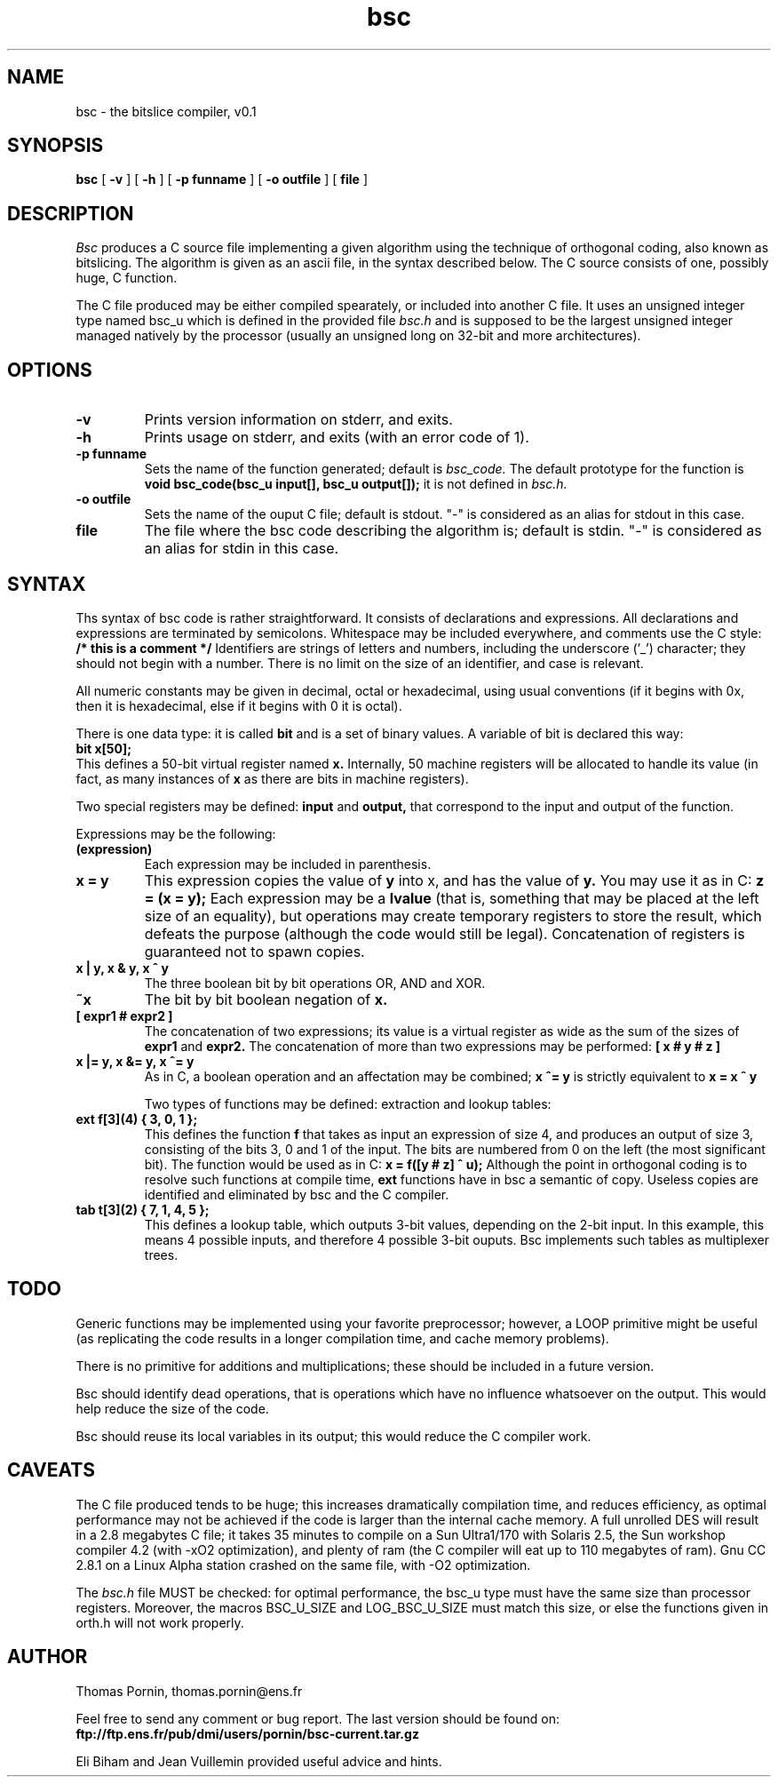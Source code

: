 .PU
.TH bsc 1
.SH NAME
bsc \- the bitslice compiler, v0.1

.SH SYNOPSIS
.ll +8
.B bsc
.RB [ " \-v " ]
.RB [ " \-h " ]
.RB [ " \-p funname " ]
.RB [ " \-o outfile " ]
.RB [ " file " ]

.SH DESCRIPTION
.I Bsc
produces a C source file implementing a given algorithm using the
technique of orthogonal coding, also known as bitslicing. The algorithm
is given as an ascii file, in the syntax described below. The C source
consists of one, possibly huge, C function.

The C file produced may be either compiled spearately, or included
into another C file. It uses an unsigned integer type named bsc_u
which is defined in the provided file
.I bsc.h
and is supposed to be the largest unsigned integer managed natively
by the processor (usually an unsigned long on 32-bit and more
architectures).

.SH OPTIONS
.TP
.B \-v
Prints version information on stderr, and exits.
.TP
.B \-h
Prints usage on stderr, and exits (with an error code of 1).
.TP
.B \-p funname
Sets the name of the function generated; default is
.I bsc_code.
The default prototype for the function is
.B void bsc_code(bsc_u input[], bsc_u output[]);
it is not defined in
.I bsc.h.
.TP
.B \-o outfile
Sets the name of the ouput C file; default is stdout. "-" is
considered as an alias for stdout in this case.
.TP
.B file
The file where the bsc code describing the algorithm is; default is
stdin. "-" is considered as an alias for stdin in this case.

.SH SYNTAX
Ths syntax of bsc code is rather straightforward. It consists of
declarations and expressions. All declarations and expressions
are terminated by semicolons. Whitespace may be included everywhere,
and comments use the C style:
.B /* this is a comment */
Identifiers are strings of letters and numbers, including the
underscore ('_') character; they should not begin with a number.
There is no limit on the size of an identifier, and case is relevant.

All numeric constants may be given in decimal, octal or hexadecimal,
using usual conventions (if it begins with 0x, then it is hexadecimal,
else if it begins with 0 it is octal).

There is one data type: it is called
.B bit
and is a set of binary values. A variable of bit is declared
this way:
.br
.B bit x[50];
.br
This defines a 50-bit virtual register named
.B x.
Internally, 50 machine registers will be allocated to handle its
value (in fact, as many instances of
.B x
as there are bits in machine registers).

Two special registers may be defined:
.B input
and
.B output,
that correspond to the input and output of the function.

Expressions may be the following:
.TP
.B (expression)
Each expression may be included in parenthesis.
.TP
.B x = y
This expression copies the value of
.B y
into x, and has the value of
.B y.
You may use it as in C:
.B z = (x = y);
Each expression may be a
.B lvalue
(that is, something that may be placed at the left size of an equality),
but operations may create temporary registers to store the result,
which defeats the purpose (although the code would still be legal).
Concatenation of registers is guaranteed not to spawn copies.
.TP
.B x | y, x & y, x ^ y
The three boolean bit by bit operations OR, AND and XOR.
.TP
.B ~x
The bit by bit boolean negation of
.B x.
.TP
.B [ expr1 # expr2 ]
The concatenation of two expressions; its value is a virtual register
as wide as the sum of the sizes of
.B expr1
and
.B expr2.
The concatenation of more than two expressions may be performed:
.B [ x # y # z ]
.TP
.B x |= y, x &= y, x ^= y
As in C, a boolean operation and an affectation may be combined;
.B x ^= y
is strictly equivalent to
.B x = x ^ y

Two types of functions may be defined: extraction and lookup tables:
.TP
.B ext f[3](4) { 3, 0, 1 };
This defines the function
.B f
that takes as input an expression of size 4, and produces an output
of size 3, consisting of the bits 3, 0 and 1 of the input. The bits
are numbered from 0 on the left (the most significant bit).
The function would be used as in C:
.B x = f([y # z] ^ u);
Although the point in orthogonal coding is to resolve such functions
at compile time,
.B ext
functions have in bsc a semantic of copy. Useless copies are
identified and eliminated by bsc and the C compiler.
.TP
.B tab t[3](2) { 7, 1, 4, 5 };
This defines a lookup table, which outputs 3-bit values, depending on
the 2-bit input. In this example, this means 4 possible inputs, and
therefore 4 possible 3-bit ouputs. Bsc implements such tables as
multiplexer trees.

.SH TODO
Generic functions may be implemented using your favorite preprocessor;
however, a LOOP primitive might be useful (as replicating the code
results in a longer compilation time, and cache memory problems).

There is no primitive for additions and multiplications; these should
be included in a future version.

Bsc should identify dead operations, that is operations which have
no influence whatsoever on the output. This would help reduce the
size of the code.

Bsc should reuse its local variables in its output; this would reduce
the C compiler work.

.SH CAVEATS
The C file produced tends to be huge; this increases dramatically
compilation time, and reduces efficiency, as optimal performance may
not be achieved if the code is larger than the internal cache memory.
A full unrolled DES will result in a 2.8 megabytes C file; it takes
35 minutes to compile on a Sun Ultra1/170 with Solaris 2.5, the
Sun workshop compiler 4.2 (with -xO2 optimization), and plenty of
ram (the C compiler will eat up to 110 megabytes of ram). Gnu CC
2.8.1 on a Linux Alpha station crashed on the same file, with -O2
optimization.

The
.I bsc.h
file MUST be checked: for optimal performance, the bsc_u type must
have the same size than processor registers. Moreover, the macros
BSC_U_SIZE and LOG_BSC_U_SIZE must match this size, or else the
functions given in orth.h will not work properly.

.SH AUTHOR
Thomas Pornin, thomas.pornin@ens.fr

Feel free to send any comment or bug report. The last version should
be found on:
.br
.B ftp://ftp.ens.fr/pub/dmi/users/pornin/bsc-current.tar.gz

Eli Biham and Jean Vuillemin provided useful advice and hints.
